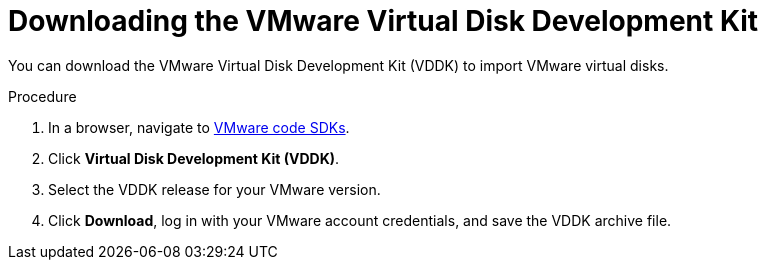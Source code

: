 // Module included in the following assemblies:
//
// * cnv/cnv_virtual_machines/cnv_importing_vms/cnv-importing-vmware-vm.adoc

[id='cnv-downloading-vddk_{context}']
= Downloading the VMware Virtual Disk Development Kit

You can download the VMware Virtual Disk Development Kit (VDDK) to import VMware virtual disks.

.Procedure

. In a browser, navigate to link:https://code.vmware.com/sdks[VMware code SDKs].
. Click *Virtual Disk Development Kit (VDDK)*.
. Select the VDDK release for your VMware version.
. Click *Download*, log in with your VMware account credentials, and save the VDDK archive file.
